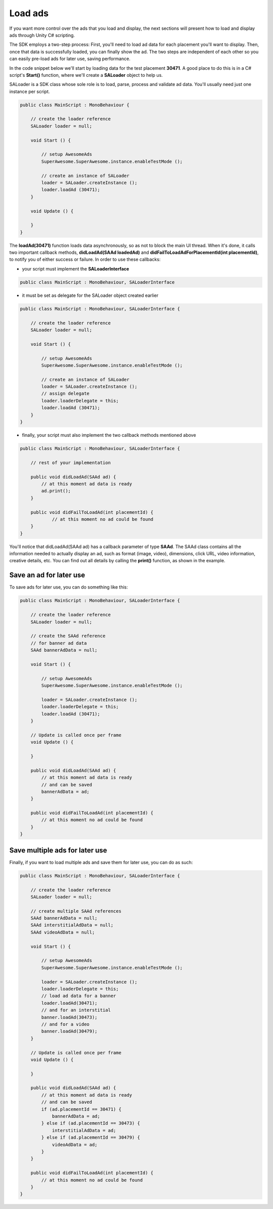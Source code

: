 Load ads
========

If you want more control over the ads that you load and display, the next sections will present how to load and display ads through
Unity C# scripting.

The SDK employs a two-step process:
First, you'll need to load ad data for each placement you'll want to display.
Then, once that data is successfully loaded, you can finally show the ad.
The two steps are independent of each other so you can easily pre-load ads for later use, saving performance.

In the code snippet below we'll start by loading data for the test placement **30471**.
A good place to do this is in a C# script's **Start()** function,
where we'll create a **SALoader** object to help us.

SALoader is a SDK class whose sole role is to load, parse, process and validate ad data.
You'll usually need just one instance per script.

.. code-block:: c#

    public class MainScript : MonoBehaviour {

        // create the loader reference
        SALoader loader = null;

        void Start () {

            // setup AwesomeAds
            SuperAwesome.SuperAwesome.instance.enableTestMode ();

            // create an instance of SALoader
            loader = SALoader.createInstance ();
            loader.loadAd (30471);
        }

        void Update () {

        }
    }

The **loadAd(30471)** function loads data asynchronously, so as not to block the main UI thread.
When it's done, it calls two important callback methods, **didLoadAd(SAAd loadedAd)** and **didFailToLoadAdForPlacementId(int placementId)**,
to notify you of either success or failure.
In order to use these callbacks:

* your script must implement the **SALoaderInterface**

.. code-block:: c#

    public class MainScript : MonoBehaviour, SALoaderInterface

* it must be set as delegate for the SALoader object created earlier

.. code-block:: c#

    public class MainScript : MonoBehaviour, SALoaderInterface {

        // create the loader reference
        SALoader loader = null;

        void Start () {

            // setup AwesomeAds
            SuperAwesome.SuperAwesome.instance.enableTestMode ();

            // create an instance of SALoader
            loader = SALoader.createInstance ();
            // assign delegate
            loader.loaderDelegate = this;
            loader.loadAd (30471);
        }
    }

* finally, your script must also implement the two callback methods mentioned above

.. code-block:: c#

    public class MainScript : MonoBehaviour, SALoaderInterface {

        // rest of your implementation

        public void didLoadAd(SAAd ad) {
            // at this moment ad data is ready
            ad.print();
    	}

    	public void didFailToLoadAd(int placementId) {
    		// at this moment no ad could be found
    	}
    }

You'll notice that didLoadAd(SAAd ad) has a callback parameter of type **SAAd**. The SAAd class contains all the information needed to
actually display an ad, such as format (image, video), dimensions, click URL, video information, creative details, etc.
You can find out all details by calling the **print()** function, as shown in the example.

Save an ad for later use
^^^^^^^^^^^^^^^^^^^^^^^^

To save ads for later use, you can do something like this:

.. code-block:: c#

    public class MainScript : MonoBehaviour, SALoaderInterface {

        // create the loader reference
    	SALoader loader = null;

        // create the SAAd reference
        // for banner ad data
    	SAAd bannerAdData = null;

    	void Start () {

            // setup AwesomeAds
            SuperAwesome.SuperAwesome.instance.enableTestMode ();

            loader = SALoader.createInstance ();
            loader.loaderDelegate = this;
            loader.loadAd (30471);
    	}

    	// Update is called once per frame
    	void Update () {

    	}

    	public void didLoadAd(SAAd ad) {
            // at this moment ad data is ready
            // and can be saved
            bannerAdData = ad;
    	}

    	public void didFailToLoadAd(int placementId) {
            // at this moment no ad could be found
    	}
    }

Save multiple ads for later use
^^^^^^^^^^^^^^^^^^^^^^^^^^^^^^^

Finally, if you want to load multiple ads and save them for later use, you can do as such:

.. code-block:: c#

    public class MainScript : MonoBehaviour, SALoaderInterface {

        // create the loader reference
        SALoader loader = null;

        // create multiple SAAd references
        SAAd bannerAdData = null;
        SAAd interstitialAdData = null;
        SAAd videoAdData = null;

        void Start () {

            // setup AwesomeAds
            SuperAwesome.SuperAwesome.instance.enableTestMode ();

            loader = SALoader.createInstance ();
            loader.loaderDelegate = this;
            // load ad data for a banner
            loader.loadAd(30471);
            // and for an interstitial
            banner.loadAd(30473);
            // and for a video
            banner.loadAd(30479);
        }

        // Update is called once per frame
        void Update () {

        }

        public void didLoadAd(SAAd ad) {
            // at this moment ad data is ready
            // and can be saved
            if (ad.placementId == 30471) {
                bannerAdData = ad;
            } else if (ad.placementId == 30473) {
                interstitialAdData = ad;
            } else if (ad.placementId == 30479) {
                videoAdData = ad;
            }
        }

        public void didFailToLoadAd(int placementId) {
            // at this moment no ad could be found
        }
    }

